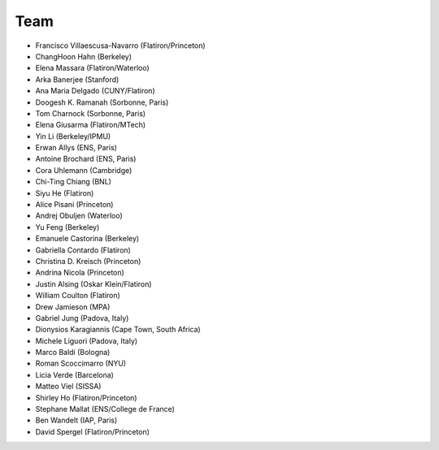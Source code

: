 ********
Team
********

- Francisco Villaescusa-Navarro (Flatiron/Princeton)
- ChangHoon Hahn (Berkeley)
- Elena Massara (Flatiron/Waterloo)
- Arka Banerjee (Stanford)
- Ana Maria Delgado (CUNY/Flatiron)
- Doogesh K. Ramanah (Sorbonne, Paris)
- Tom Charnock (Sorbonne, Paris)
- Elena Giusarma (Flatiron/MTech)
- Yin Li (Berkeley/IPMU)
- Erwan Allys (ENS, Paris)
- Antoine Brochard (ENS, Paris)
- Cora Uhlemann (Cambridge)
- Chi-Ting Chiang (BNL)
- Siyu He (Flatiron)
- Alice Pisani (Princeton)
- Andrej Obuljen (Waterloo)
- Yu Feng (Berkeley)
- Emanuele Castorina (Berkeley)
- Gabriella Contardo (Flatiron)
- Christina D. Kreisch (Princeton)
- Andrina Nicola (Princeton)
- Justin Alsing (Oskar Klein/Flatiron)
- William Coulton (Flatiron)
- Drew Jamieson (MPA)
- Gabriel Jung (Padova, Italy)
- Dionysios Karagiannis (Cape Town, South Africa)
- Michele Liguori (Padova, Italy)
- Marco Baldi (Bologna)
- Roman Scoccimarro (NYU)
- Licia Verde (Barcelona)
- Matteo Viel (SISSA)
- Shirley Ho (Flatiron/Princeton)
- Stephane Mallat (ENS/College de France)
- Ben Wandelt (IAP, Paris)
- David Spergel (Flatiron/Princeton)
